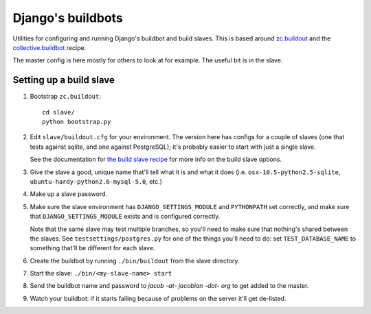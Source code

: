 Django's buildbots
==================

Utilities for configuring and running Django's buildbot and build slaves. This
is based around `zc.buildout`_ and the `collective.buildbot`_ recipe.

The master config is here mostly for others to look at for example. The useful
bit is in the slave.

.. _zc.buildout: http://pypi.python.org/pypi/zc.buildout
.. _collective.buildbot: http://pypi.python.org/pypi/zc.buildout

Setting up a build slave
------------------------

1. Bootstrap ``zc.buildout``::

        cd slave/
        python bootstrap.py
    
2. Edit ``slave/buildout.cfg`` for your environment. The version
   here has configs for a couple of slaves (one that tests against
   sqlite, and one against PostgreSQL); it's probably easier to
   start with just a single slave.
   
   See the documentation for `the build slave recipe`_ for more
   info on the build slave options.
   
3. Give the slave a good, unique name that'll tell what it is and what it does
   (i.e. ``osx-10.5-python2.5-sqlite``, ``ubuntu-hardy-python2.6-mysql-5.0``,
   etc.)

4. Make up a slave password.
   
5. Make sure the slave environment has ``DJANGO_SETTINGS_MODULE`` and
   ``PYTHONPATH`` set correctly, and make sure that ``DJANGO_SETTINGS_MODULE``
   exists and is configured correctly.
   
   Note that the same slave may test multiple branches, so you'll need to make
   sure that nothing's shared between the slaves. See
   ``testsettings/postgres.py`` for one of the things you'll need to do: set
   ``TEST_DATABASE_NAME`` to something that'll be different for each slave.


6. Create the buildbot by running ``./bin/buildout`` from the slave directory.

7. Start the slave: ``./bin/<my-slave-name> start``

8. Send the buildbot name and password to *jacob -at- jacobian -dot- org* to get
   added to the master.
   
9. Watch your buildbot: if it starts failing because of problems on the server
   it'll get de-listed.

.. _the build slave recipe: http://pypi.python.org/pypi/collective.buildbot/0.3.3#the-build-slave-recipe
